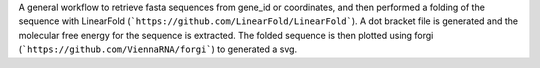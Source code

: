 A general workflow to retrieve fasta sequences from gene_id or coordinates, and then performed a folding of the sequence with LinearFold (```https://github.com/LinearFold/LinearFold```). A dot bracket file is generated and the molecular free energy for the sequence is extracted. The folded sequence is then plotted using forgi (```https://github.com/ViennaRNA/forgi```) to generated a svg.
